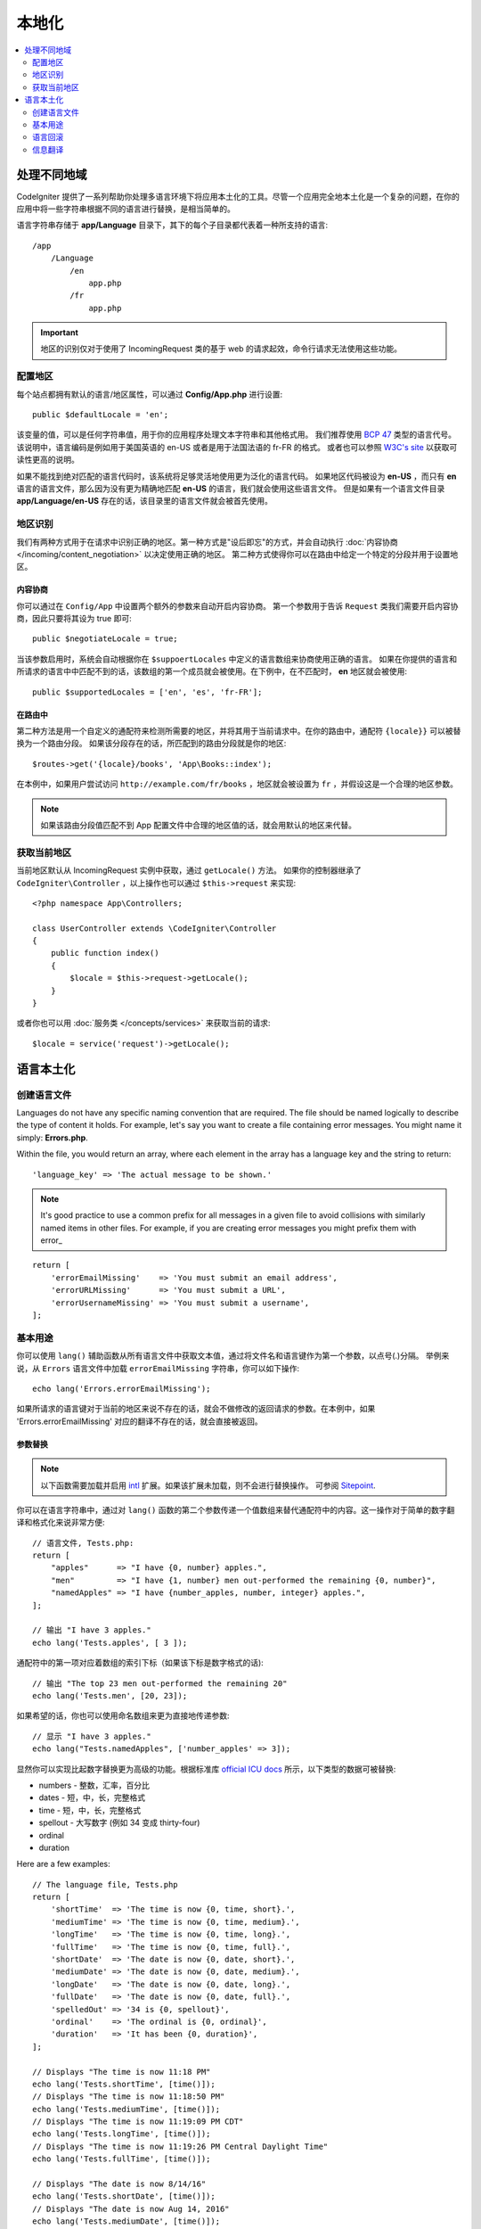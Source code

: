 ############
本地化
############

.. contents::
    :local:
    :depth: 2

********************
处理不同地域
********************

CodeIgniter 提供了一系列帮助你处理多语言环境下将应用本土化的工具。尽管一个应用完全地本土化是一个复杂的问题，在你的应用中将一些字符串根据不同的语言进行替换，是相当简单的。

语言字符串存储于 **app/Language** 目录下，其下的每个子目录都代表着一种所支持的语言::

    /app
        /Language
            /en
                app.php
            /fr
                app.php

.. important:: 地区的识别仅对于使用了 IncomingRequest 类的基于 web 的请求起效，命令行请求无法使用这些功能。

配置地区
======================

每个站点都拥有默认的语言/地区属性，可以通过 **Config/App.php** 进行设置::

    public $defaultLocale = 'en';

该变量的值，可以是任何字符串值，用于你的应用程序处理文本字符串和其他格式用。
我们推荐使用 `BCP 47 <http://www.rfc-editor.org/rfc/bcp/bcp47.txt>`_ 类型的语言代号。该说明中，语言编码是例如用于美国英语的 en-US 或者是用于法国法语的 fr-FR 的格式。
或者也可以参照 `W3C's site <https://www.w3.org/International/articles/language-tags/>`_ 以获取可读性更高的说明。

如果不能找到绝对匹配的语言代码时，该系统将足够灵活地使用更为泛化的语言代码。
如果地区代码被设为 **en-US** ，而只有 **en** 语言的语言文件，那么因为没有更为精确地匹配 **en-US** 的语言，我们就会使用这些语言文件。
但是如果有一个语言文件目录 **app/Language/en-US** 存在的话，该目录里的语言文件就会被首先使用。

地区识别
================

我们有两种方式用于在请求中识别正确的地区。第一种方式是"设后即忘"的方式，并会自动执行 :doc:`内容协商 </incoming/content_negotiation>` 以决定使用正确的地区。
第二种方式使得你可以在路由中给定一个特定的分段并用于设置地区。

内容协商
-------------------

你可以通过在 ``Config/App`` 中设置两个额外的参数来自动开启内容协商。
第一个参数用于告诉 ``Request`` 类我们需要开启内容协商，因此只要将其设为 true 即可::

    public $negotiateLocale = true;

当该参数启用时，系统会自动根据你在 ``$suppoertLocales`` 中定义的语言数组来协商使用正确的语言。
如果在你提供的语言和所请求的语言中中匹配不到的话，该数组的第一个成员就会被使用。在下例中，在不匹配时， **en** 地区就会被使用::

    public $supportedLocales = ['en', 'es', 'fr-FR'];

在路由中
---------

第二种方法是用一个自定义的通配符来检测所需要的地区，并将其用于当前请求中。在你的路由中，通配符 ``{locale}}`` 可以被替换为一个路由分段。
如果该分段存在的话，所匹配到的路由分段就是你的地区::

    $routes->get('{locale}/books', 'App\Books::index');

在本例中，如果用户尝试访问 ``http://example.com/fr/books`` ，地区就会被设置为 ``fr`` ，并假设这是一个合理的地区参数。

.. note:: 如果该路由分段值匹配不到 App 配置文件中合理的地区值的话，就会用默认的地区来代替。

获取当前地区
=============================

当前地区默认从 IncomingRequest 实例中获取，通过 ``getLocale()`` 方法。
如果你的控制器继承了 ``CodeIgniter\Controller`` ，以上操作也可以通过 ``$this->request`` 来实现::

    <?php namespace App\Controllers;

    class UserController extends \CodeIgniter\Controller
    {
        public function index()
        {
            $locale = $this->request->getLocale();
        }
    }

或者你也可以用 :doc:`服务类 </concepts/services>` 来获取当前的请求::

    $locale = service('request')->getLocale();

*********************
语言本土化
*********************

创建语言文件
=======================

Languages do not have any specific naming convention that are required. The file should be named logically to
describe the type of content it holds. For example, let's say you want to create a file containing error messages.
You might name it simply: **Errors.php**.

Within the file, you would return an array, where each element in the array has a language key and the string to return::

        'language_key' => 'The actual message to be shown.'

.. note:: It's good practice to use a common prefix for all messages in a given file to avoid collisions with
    similarly named items in other files. For example, if you are creating error messages you might prefix them
    with error\_

::

    return [
        'errorEmailMissing'    => 'You must submit an email address',
        'errorURLMissing'      => 'You must submit a URL',
        'errorUsernameMissing' => 'You must submit a username',
    ];

基本用途
===========

你可以使用 ``lang()`` 辅助函数从所有语言文件中获取文本值，通过将文件名和语言键作为第一个参数，以点号(.)分隔。
举例来说，从 ``Errors`` 语言文件中加载 ``errorEmailMissing`` 字符串，你可以如下操作::

    echo lang('Errors.errorEmailMissing');

如果所请求的语言键对于当前的地区来说不存在的话，就会不做修改的返回请求的参数。在本例中，如果 'Errors.errorEmailMissing' 对应的翻译不存在的话，就会直接被返回。

参数替换
--------------------

.. note:: 以下函数需要加载并启用 `intl <https://www.php.net/manual/zh/book.intl.php>`_ 扩展。如果该扩展未加载，则不会进行替换操作。
    可参阅 `Sitepoint <https://www.sitepoint.com/localization-demystified-understanding-php-intl/>`_.

你可以在语言字符串中，通过对 ``lang()`` 函数的第二个参数传递一个值数组来替代通配符中的内容。这一操作对于简单的数字翻译和格式化来说非常方便::

    // 语言文件, Tests.php:
    return [
        "apples"      => "I have {0, number} apples.",
        "men"         => "I have {1, number} men out-performed the remaining {0, number}",
        "namedApples" => "I have {number_apples, number, integer} apples.",
    ];

    // 输出 "I have 3 apples."
    echo lang('Tests.apples', [ 3 ]);

通配符中的第一项对应着数组的索引下标（如果该下标是数字格式的话)::

    // 输出 "The top 23 men out-performed the remaining 20"
    echo lang('Tests.men', [20, 23]);

如果希望的话，你也可以使用命名数组来更为直接地传递参数::

    // 显示 "I have 3 apples."
    echo lang("Tests.namedApples", ['number_apples' => 3]);

显然你可以实现比起数字替换更为高级的功能。根据标准库 `official ICU docs <https://unicode-org.github.io/icu-docs/apidoc/released/icu4c/classMessageFormat.html#details>`_ 所示，以下类型的数据可被替换:

* numbers - 整数，汇率，百分比
* dates - 短，中，长，完整格式
* time - 短，中，长，完整格式
* spellout - 大写数字 (例如 34 变成 thirty-four)
* ordinal
* duration

Here are a few examples::

    // The language file, Tests.php
    return [
        'shortTime'  => 'The time is now {0, time, short}.',
        'mediumTime' => 'The time is now {0, time, medium}.',
        'longTime'   => 'The time is now {0, time, long}.',
        'fullTime'   => 'The time is now {0, time, full}.',
        'shortDate'  => 'The date is now {0, date, short}.',
        'mediumDate' => 'The date is now {0, date, medium}.',
        'longDate'   => 'The date is now {0, date, long}.',
        'fullDate'   => 'The date is now {0, date, full}.',
        'spelledOut' => '34 is {0, spellout}',
        'ordinal'    => 'The ordinal is {0, ordinal}',
        'duration'   => 'It has been {0, duration}',
    ];

    // Displays "The time is now 11:18 PM"
    echo lang('Tests.shortTime', [time()]);
    // Displays "The time is now 11:18:50 PM"
    echo lang('Tests.mediumTime', [time()]);
    // Displays "The time is now 11:19:09 PM CDT"
    echo lang('Tests.longTime', [time()]);
    // Displays "The time is now 11:19:26 PM Central Daylight Time"
    echo lang('Tests.fullTime', [time()]);

    // Displays "The date is now 8/14/16"
    echo lang('Tests.shortDate', [time()]);
    // Displays "The date is now Aug 14, 2016"
    echo lang('Tests.mediumDate', [time()]);
    // Displays "The date is now August 14, 2016"
    echo lang('Tests.longDate', [time()]);
    // Displays "The date is now Sunday, August 14, 2016"
    echo lang('Tests.fullDate', [time()]);

    // Displays "34 is thirty-four"
    echo lang('Tests.spelledOut', [34]);

    // Displays "It has been 408,676:24:35"
    echo lang('Tests.ordinal', [time()]);

你需要阅读 MessageFormatter 类以及 ICU 编码格式以充分使用这一功能的特性，例如执行条件替换，多元素替换等。以上两者的链接都在上文中有所提及，希望可以可以帮助你充分利用这一特性。

确定地区
-----------------

为了在替换参数时显式调用一个不同的地区，你可以通过将地区作为 ``lang()`` 方法的第三个参数来实现::

    // Displays "The time is now 23:21:28 GMT-5"
    echo lang('Test.longTime', [time()], 'ru-RU');

    // Displays "£7.41"
    echo lang('{price, number, currency}', ['price' => 7.41], 'en-GB');
    // Displays "$7.41"
    echo lang('{price, number, currency}', ['price' => 7.41], 'en-US');

嵌套数组
-------------

语言文件可以接受嵌套数组作为参数，以更为方便地处理列表类型的数据等::

    // Language/en/Fruit.php

    return [
        'list' => [
            'Apples',
            'Bananas',
            'Grapes',
            'Lemons',
            'Oranges',
            'Strawberries'
        ]
    ];

    // Displays "Apples, Bananas, Grapes, Lemons, Oranges, Strawberries"
    echo implode(', ', lang('Fruit.list'));

语言回滚
=================

如果对于一个给定的地区，你有多种语言文件类型，例如对于 ``Language/en.php`` ，你可以通过为这一地区增加一个语言变量，例如 ``Language/en-US/app.php``

你唯一需要为这些信息提供的就是它们在不同地区里的值。如果对应的信息翻译不存在的话，就会从主地区设置中获取并赋值。

本土化功能可以将所有翻译信息回滚为英语，以防止在新的信息增加到框架中时，你没办法为所在地区实现翻译。

因此，如果你在使用地区 ``fr-CA`` ，那么翻译信息会首先从 ``Language/fr/CA`` 中搜索，然后在 ``Language/fr`` ，最后在 ``Language/en`` 中。

信息翻译
====================

在我们的 `仓库 <https://github.com/codeigniter4/translations>`_ .中，有一份"正式的"翻译集

你可以下载该仓库并复制其中的 ``Language`` 目录到你的 ``app`` 中。因为 ``App`` 命名空间映射到了你的 ``app`` 目录，对应的翻译就会被自动使用。

不过更好的使用方式是在你的项目中使用 ``composer require codeigniter4/translations`` ，因为翻译目录自动映射之后，这样被翻译过的信息就会自动被使用。
